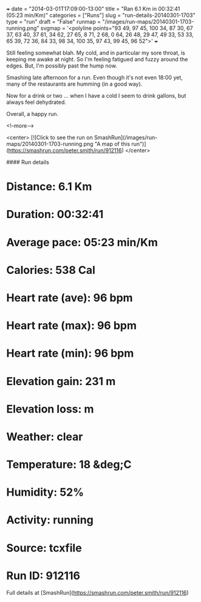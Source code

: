 +++
date = "2014-03-01T17:09:00-13:00"
title = "Ran 6.1 Km in 00:32:41 (05:23 min/Km)"
categories = ["Runs"]
slug = "run-details-20140301-1703"
type = "run"
draft = "False"
runmap = "/images/run-maps/20140301-1703-running.png"
svgmap = '<polyline points="93 49, 97 45, 100 34, 87 30, 67 37, 63 40, 37 61, 34 62, 27 65, 8 71, 2 68, 0 64, 26 48, 29 47, 49 33, 53 33, 65 39, 72 36, 84 33, 98 34, 100 35, 97 43, 99 45, 96 52">'
+++

Still feeling somewhat blah. My cold, and in particular my sore throat, is keeping me awake at night. So I'm feeling fatigued and fuzzy around the edges. But, I'm possibly past the hump now. 

Smashing late afternoon for a run. Even though it's not even 18:00 yet, many of the restaurants are humming (in a good way).

Now for a drink or two ... when I have a cold I seem to drink gallons, but always feel dehydrated. 


Overall, a happy run. 



<!--more-->

<center>
[![Click to see the run on SmashRun](/images/run-maps/20140301-1703-running.png "A map of this run")](https://smashrun.com/peter.smith/run/912116)
</center>

#### Run details

* Distance: 6.1 Km
* Duration: 00:32:41
* Average pace: 05:23 min/Km
* Calories: 538 Cal
* Heart rate (ave): 96 bpm
* Heart rate (max): 96 bpm
* Heart rate (min): 96 bpm
* Elevation gain: 231 m
* Elevation loss:  m
* Weather: clear
* Temperature: 18 &deg;C
* Humidity: 52%
* Activity: running
* Source: tcxfile
* Run ID: 912116

Full details at [SmashRun](https://smashrun.com/peter.smith/run/912116)